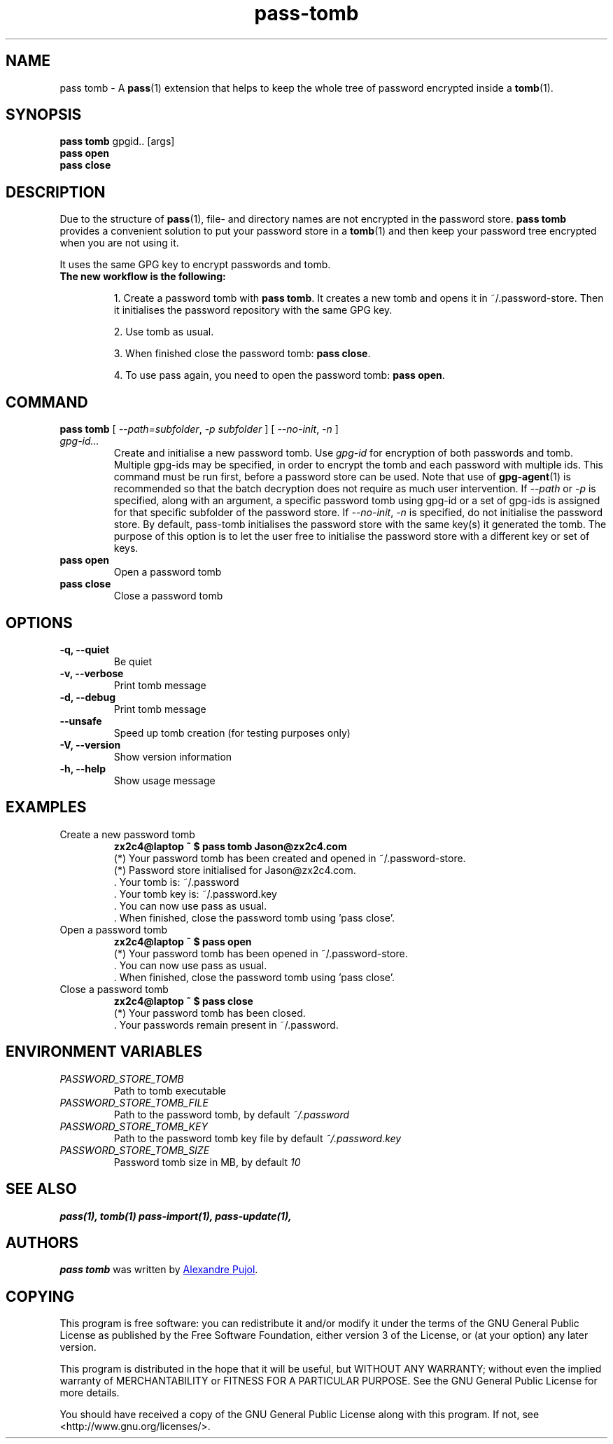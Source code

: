 .TH pass-tomb 1 "January 2017" "pass-tomb"

.SH NAME
pass tomb - A \fBpass\fP(1) extension that helps to keep the whole tree of
password encrypted inside a \fBtomb\fP(1).

.SH SYNOPSIS
\fBpass tomb\fP gpgid.. [args]
.br
\fBpass open\fP
.br
\fBpass close\fP

.SH DESCRIPTION
Due to the structure of \fBpass\fP(1), file- and directory names are not encrypted
in the password store. \fBpass tomb\fP provides a convenient solution to put your
password store in a \fBtomb\fP(1) and then keep your password tree encrypted
when you are not using it.

It uses the same GPG key to encrypt passwords and tomb.

.TP
.B The new workflow is the following:
.IP
1. Create a password tomb with \fBpass tomb\fP. It creates a new tomb and opens it
in ~/.password-store. Then it initialises the password repository with the same
GPG key.
.IP
2. Use tomb as usual.
.IP
3. When finished close the password tomb: \fBpass close\fP.
.IP
4. To use pass again, you need to open the password tomb: \fBpass open\fP.


.SH COMMAND

.TP
\fBpass tomb\fP [ \fI--path=subfolder\fP, \fI-p subfolder\fP ] [ \fI--no-init\fP, \fI-n\fP ] \fIgpg-id...\fP
Create and initialise a new password tomb. Use
.I gpg-id
for encryption of both passwords and tomb. Multiple gpg-ids may be specified,
in order to encrypt the tomb and each password with multiple ids. This command
must be run first, before a password store can be used. Note that use of
.BR gpg-agent (1)
is recommended so that the batch decryption does not require as much user
intervention. If \fI--path\fP or \fI-p\fP is specified, along with an argument,
a specific password tomb using gpg-id or a set of gpg-ids is assigned for that
specific subfolder of the password store. If \fI--no-init\fP, \fI-n\fP is
specified, do not initialise the password store. By default, pass-tomb
initialises the password store with the same key(s) it generated the tomb. The
purpose of this option is to let the user free to initialise the password store
with a different key or set of keys.

.TP
\fBpass open\fP
Open a password tomb

.TP
\fBpass close\fP
Close a password tomb

.SH OPTIONS
.TP
\fB\-q\fB, \-\-quiet\fR
Be quiet

.TP
\fB\-v\fB, \-\-verbose\fR
Print tomb message

.TP
\fB\-d\fB, \-\-debug\fR
Print tomb message

.TP
\fB\-\-unsafe\fR
Speed up tomb creation (for testing purposes only)

.TP
\fB\-V\fB, \-\-version\fR
Show version information

.TP
\fB\-h\fB, \-\-help\fR
Show usage message


.SH EXAMPLES
.TP
Create a new password tomb
.B zx2c4@laptop ~ $ pass tomb Jason@zx2c4.com
.br
 (*) Your password tomb has been created and opened in ~/.password-store.
.br
 (*) Password store initialised for Jason@zx2c4.com.
.br
  .  Your tomb is: ~/.password
.br
  .  Your tomb key is: ~/.password.key
.br
  .  You can now use pass as usual.
.br
  .  When finished, close the password tomb using 'pass close'.

.TP
Open a password tomb
.B zx2c4@laptop ~ $ pass open
.br
 (*) Your password tomb has been opened in ~/.password-store.
.br
  .  You can now use pass as usual.
.br
  .  When finished, close the password tomb using 'pass close'.

.TP
Close a password tomb
.B zx2c4@laptop ~ $ pass close
.br
 (*) Your password tomb has been closed.
.br
  .  Your passwords remain present in ~/.password.



.SH ENVIRONMENT VARIABLES
.TP
.I PASSWORD_STORE_TOMB
Path to tomb executable
.TP
.I PASSWORD_STORE_TOMB_FILE
Path to the password tomb, by default \fI~/.password\fP
.TP
.I PASSWORD_STORE_TOMB_KEY
Path to the password tomb key file by default \fI~/.password.key\fP
.TP
.I PASSWORD_STORE_TOMB_SIZE
Password tomb size in MB, by default \fI10\fP


.SH SEE ALSO
.BR pass(1),
.BR tomb(1)
.BR pass-import(1),
.BR pass-update(1),


.SH AUTHORS
.B pass tomb
was written by
.MT alexandre@pujol.io
Alexandre Pujol
.ME .


.SH COPYING
This program is free software: you can redistribute it and/or modify
it under the terms of the GNU General Public License as published by
the Free Software Foundation, either version 3 of the License, or
(at your option) any later version.

This program is distributed in the hope that it will be useful,
but WITHOUT ANY WARRANTY; without even the implied warranty of
MERCHANTABILITY or FITNESS FOR A PARTICULAR PURPOSE.  See the
GNU General Public License for more details.

You should have received a copy of the GNU General Public License
along with this program.  If not, see <http://www.gnu.org/licenses/>.
